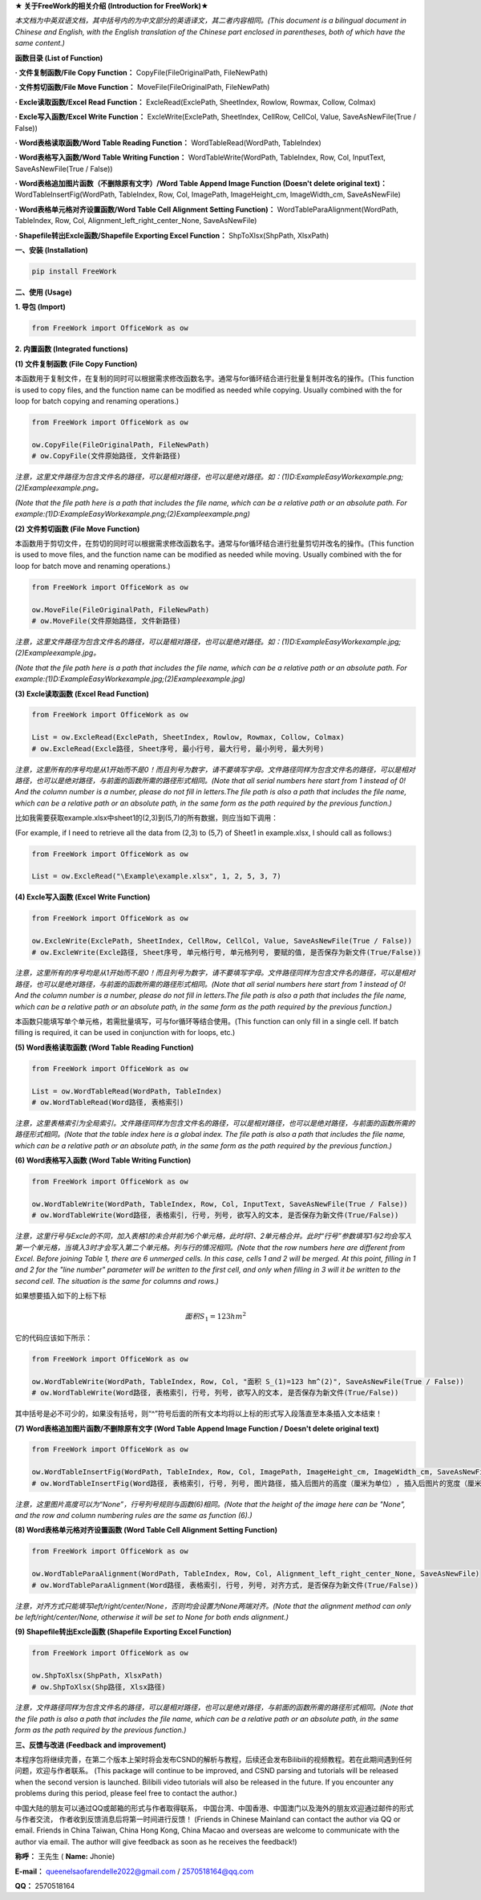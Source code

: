 **★ 关于FreeWork的相关介绍 (Introduction for FreeWork)★**

*本文档为中英双语文档，其中括号内的为中文部分的英语译文，其二者内容相同。(This document is a bilingual document in Chinese and English, with the English translation of the Chinese part enclosed in parentheses, both of which have the same content.)*

**函数目录 (List of Function)**

**· 文件复制函数/File Copy Function：**
CopyFile(FileOriginalPath, FileNewPath)

**· 文件剪切函数/File Move Function：**
MoveFile(FileOriginalPath, FileNewPath)

**· Excle读取函数/Excel Read Function：**
ExcleRead(ExclePath, SheetIndex, Rowlow, Rowmax, Collow, Colmax)

**· Excle写入函数/Excel Write Function：**
ExcleWrite(ExclePath, SheetIndex, CellRow, CellCol, Value, SaveAsNewFile(True / False))

**· Word表格读取函数/Word Table Reading Function：**
WordTableRead(WordPath, TableIndex)

**· Word表格写入函数/Word Table Writing Function：**
WordTableWrite(WordPath, TableIndex, Row, Col, InputText, SaveAsNewFile(True / False))

**· Word表格追加图片函数（不删除原有文字）/Word Table Append Image Function (Doesn't delete original text)：**
WordTableInsertFig(WordPath, TableIndex, Row, Col, ImagePath, ImageHeight_cm, ImageWidth_cm, SaveAsNewFile)

**· Word表格单元格对齐设置函数/Word Table Cell Alignment Setting Function)：**
WordTableParaAlignment(WordPath, TableIndex, Row, Col, Alignment_left_right_center_None, SaveAsNewFile)

**· Shapefile转出Excle函数/Shapefile Exporting Excel Function：**
ShpToXlsx(ShpPath, XlsxPath)

**一、安装 (Installation)**

.. code:: python

    pip install FreeWork

**二、使用 (Usage)**

**1. 导包 (Import)**

.. code:: python

    from FreeWork import OfficeWork as ow

**2. 内置函数 (Integrated functions)**

**(1) 文件复制函数 (File Copy Function)**

本函数用于复制文件，在复制的同时可以根据需求修改函数名字。通常与for循环结合进行批量复制并改名的操作。(This function is used to copy files, and the function name can be modified as needed while copying. Usually combined with the for loop for batch copying and renaming operations.)

.. code:: python

    from FreeWork import OfficeWork as ow

    ow.CopyFile(FileOriginalPath, FileNewPath)
    # ow.CopyFile(文件原始路径, 文件新路径)

*注意，这里文件路径为包含文件名的路径，可以是相对路径，也可以是绝对路径。如：(1)D:\Example\EasyWork\example.png;(2)\Example\example.png。*

*(Note that the file path here is a path that includes the file name, which can be a relative path or an absolute path. For example:(1)D:\Example\EasyWork\example.png;(2)\Example\example.png)*

**(2) 文件剪切函数 (File Move Function)**

本函数用于剪切文件，在剪切的同时可以根据需求修改函数名字。通常与for循环结合进行批量剪切并改名的操作。(This function is used to move files, and the function name can be modified as needed while moving. Usually combined with the for loop for batch move and renaming operations.)

.. code:: python

    from FreeWork import OfficeWork as ow

    ow.MoveFile(FileOriginalPath, FileNewPath)
    # ow.MoveFile(文件原始路径, 文件新路径)

*注意，这里文件路径为包含文件名的路径，可以是相对路径，也可以是绝对路径。如：(1)D:\Example\EasyWork\example.jpg;(2)\Example\example.jpg。*

*(Note that the file path here is a path that includes the file name, which can be a relative path or an absolute path. For example:(1)D:\Example\EasyWork\example.jpg;(2)\Example\example.jpg)*

**(3) Excle读取函数 (Excel Read Function)**

.. code:: python

    from FreeWork import OfficeWork as ow

    List = ow.ExcleRead(ExclePath, SheetIndex, Rowlow, Rowmax, Collow, Colmax)
    # ow.ExcleRead(Excle路径, Sheet序号, 最小行号, 最大行号, 最小列号, 最大列号)

*注意，这里所有的序号均是从1开始而不是0！而且列号为数字，请不要填写字母。文件路径同样为包含文件名的路径，可以是相对路径，也可以是绝对路径，与前面的函数所需的路径形式相同。(Note that all serial numbers here start from 1 instead of 0! And the column number is a number, please do not fill in letters.The file path is also a path that includes the file name, which can be a relative path or an absolute path, in the same form as the path required by the previous function.)*

比如我需要获取example.xlsx中sheet1的(2,3)到(5,7)的所有数据，则应当如下调用：

(For example, if I need to retrieve all the data from (2,3) to (5,7) of Sheet1 in example.xlsx, I should call as follows:)

.. code:: python

    from FreeWork import OfficeWork as ow

    List = ow.ExcleRead("\Example\example.xlsx", 1, 2, 5, 3, 7)

**(4) Excle写入函数 (Excel Write Function)**

.. code:: python

    from FreeWork import OfficeWork as ow

    ow.ExcleWrite(ExclePath, SheetIndex, CellRow, CellCol, Value, SaveAsNewFile(True / False))
    # ow.ExcleWrite(Excle路径, Sheet序号, 单元格行号, 单元格列号, 要赋的值, 是否保存为新文件(True/False))

*注意，这里所有的序号均是从1开始而不是0！而且列号为数字，请不要填写字母。文件路径同样为包含文件名的路径，可以是相对路径，也可以是绝对路径，与前面的函数所需的路径形式相同。(Note that all serial numbers here start from 1 instead of 0! And the column number is a number, please do not fill in letters.The file path is also a path that includes the file name, which can be a relative path or an absolute path, in the same form as the path required by the previous function.)*

本函数只能填写单个单元格，若需批量填写，可与for循环等结合使用。(This function can only fill in a single cell. If batch filling is required, it can be used in conjunction with for loops, etc.)

**(5) Word表格读取函数 (Word Table Reading Function)**

.. code:: python

    from FreeWork import OfficeWork as ow

    List = ow.WordTableRead(WordPath, TableIndex)
    # ow.WordTableRead(Word路径, 表格索引)

*注意，这里表格索引为全局索引。文件路径同样为包含文件名的路径，可以是相对路径，也可以是绝对路径，与前面的函数所需的路径形式相同。(Note that the table index here is a global index. The file path is also a path that includes the file name, which can be a relative path or an absolute path, in the same form as the path required by the previous function.)*

**(6) Word表格写入函数 (Word Table Writing Function)**

.. code:: python

    from FreeWork import OfficeWork as ow

    ow.WordTableWrite(WordPath, TableIndex, Row, Col, InputText, SaveAsNewFile(True / False))
    # ow.WordTableWrite(Word路径, 表格索引, 行号, 列号, 欲写入的文本, 是否保存为新文件(True/False))

*注意，这里行号与Excle的不同，加入表格1的未合并前为6个单元格，此时将1、2单元格合并。此时“行号”参数填写1与2均会写入第一个单元格，当填入3时才会写入第二个单元格。列与行的情况相同。(Note that the row numbers here are different from Excel. Before joining Table 1, there are 6 unmerged cells. In this case, cells 1 and 2 will be merged. At this point, filling in 1 and 2 for the "line number" parameter will be written to the first cell, and only when filling in 3 will it be written to the second cell. The situation is the same for columns and rows.)*

如果想要插入如下的上标下标

.. math::

    面积 S_1=123 hm^2

它的代码应该如下所示：

.. code:: python

    from FreeWork import OfficeWork as ow

    ow.WordTableWrite(WordPath, TableIndex, Row, Col, "面积 S_(1)=123 hm^(2)", SaveAsNewFile(True / False))
    # ow.WordTableWrite(Word路径, 表格索引, 行号, 列号, 欲写入的文本, 是否保存为新文件(True/False))

其中括号是必不可少的，如果没有括号，则“^”符号后面的所有文本均将以上标的形式写入段落直至本条插入文本结束！

**(7) Word表格追加图片函数/不删除原有文字 (Word Table Append Image Function / Doesn't delete original text)**

.. code:: python

    from FreeWork import OfficeWork as ow

    ow.WordTableInsertFig(WordPath, TableIndex, Row, Col, ImagePath, ImageHeight_cm, ImageWidth_cm, SaveAsNewFile)
    # ow.WordTableInsertFig(Word路径, 表格索引, 行号, 列号, 图片路径, 插入后图片的高度（厘米为单位）, 插入后图片的宽度（厘米为单位）, 是否保存为新文件(True/False))

*注意，这里图片高度可以为“None”，行号列号规则与函数(6)相同。(Note that the height of the image here can be "None", and the row and column numbering rules are the same as function (6).)*

**(8) Word表格单元格对齐设置函数 (Word Table Cell Alignment Setting Function)**

.. code:: python

    from FreeWork import OfficeWork as ow

    ow.WordTableParaAlignment(WordPath, TableIndex, Row, Col, Alignment_left_right_center_None, SaveAsNewFile)
    # ow.WordTableParaAlignment(Word路径, 表格索引, 行号, 列号, 对齐方式, 是否保存为新文件(True/False))

*注意，对齐方式只能填写left/right/center/None，否则均会设置为None两端对齐。(Note that the alignment method can only be left/right/center/None, otherwise it will be set to None for both ends alignment.)*

**(9) Shapefile转出Excle函数 (Shapefile Exporting Excel Function)**

.. code:: python

    from FreeWork import OfficeWork as ow

    ow.ShpToXlsx(ShpPath, XlsxPath)
    # ow.ShpToXlsx(Shp路径, Xlsx路径)

*注意，文件路径同样为包含文件名的路径，可以是相对路径，也可以是绝对路径，与前面的函数所需的路径形式相同。(Note that the file path is also a path that includes the file name, which can be a relative path or an absolute path, in the same form as the path required by the previous function.)*

**三、反馈与改进 (Feedback and improvement)**

本程序包将继续完善，在第二个版本上架时将会发布CSND的解析与教程，后续还会发布Bilibili的视频教程。若在此期间遇到任何问题，欢迎与作者联系。
(This package will continue to be improved, and CSND parsing and tutorials will be released when the second version is launched. Bilibili video tutorials will also be released in the future. If you encounter any problems during this period, please feel free to contact the author.)

中国大陆的朋友可以通过QQ或邮箱的形式与作者取得联系，
中国台湾、中国香港、中国澳门以及海外的朋友欢迎通过邮件的形式与作者交流，
作者收到反馈消息后将第一时间进行反馈！
(Friends in Chinese Mainland can contact the author via QQ or email. Friends in China Taiwan, China Hong Kong, China Macao and overseas are welcome to communicate with the author via email. The author will give feedback as soon as he receives the feedback!)

**称呼：**
王先生 (
**Name:**
Jhonie)

**E-mail：**
queenelsaofarendelle2022@gmail.com / 2570518164@qq.com

**QQ：**
2570518164
